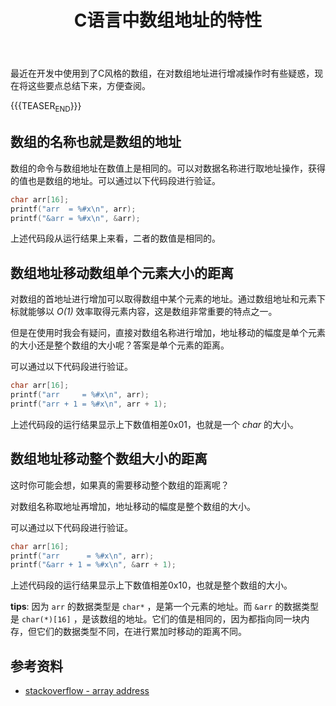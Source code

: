 #+BEGIN_COMMENT
.. title: C语言中数组地址的特性
.. slug: c-array-address-tips
.. date: 2019-10-30 16:51:42 UTC+08:00
.. tags: c, cpp, array
.. category: cpp
.. link: https://stackoverflow.com/questions/2528318/how-come-an-arrays-address-is-equal-to-its-value-in-c
.. description:
.. type: text
/.. status: draft
#+END_COMMENT
#+OPTIONS: num:nil

#+TITLE: C语言中数组地址的特性

最近在开发中使用到了C风格的数组，在对数组地址进行增减操作时有些疑惑，现在将这些要点总结下来，方便查阅。

{{{TEASER_END}}}

** 数组的名称也就是数组的地址
数组的命令与数组地址在数值上是相同的。可以对数据名称进行取地址操作，获得的值也是数组的地址。可以通过以下代码段进行验证。

#+BEGIN_SRC c
char arr[16];
printf("arr  = %#x\n", arr);
printf("&arr = %#x\n", &arr);
#+END_SRC

上述代码段从运行结果上来看，二者的数值是相同的。

** 数组地址移动数组单个元素大小的距离
对数组的首地址进行增加可以取得数组中某个元素的地址。通过数组地址和元素下标就能够以 /O(1)/ 效率取得元素内容，这是数组非常重要的特点之一。

但是在使用时我会有疑问，直接对数组名称进行增加，地址移动的幅度是单个元素的大小还是整个数组的大小呢？答案是单个元素的距离。

可以通过以下代码段进行验证。

#+BEGIN_SRC c
char arr[16];
printf("arr     = %#x\n", arr);
printf("arr + 1 = %#x\n", arr + 1);
#+END_SRC

上述代码段的运行结果显示上下数值相差0x01，也就是一个 /char/ 的大小。

** 数组地址移动整个数组大小的距离
这时你可能会想，如果真的需要移动整个数组的距离呢？

对数组名称取地址再增加，地址移动的幅度是整个数组的大小。

可以通过以下代码段进行验证。

#+BEGIN_SRC c
char arr[16];
printf("arr      = %#x\n", arr);
printf("&arr + 1 = %#x\n", &arr + 1);
#+END_SRC

上述代码段的运行结果显示上下数值相差0x10，也就是整个数组的大小。

*tips*: 因为 ~arr~ 的数据类型是 ~char*~ ，是第一个元素的地址。而 ~&arr~ 的数据类型是 ~char(*)[16]~ ，是该数组的地址。它们的值是相同的，因为都指向同一块内存，但它们的数据类型不同，在进行累加时移动的距离不同。


** 参考资料
- [[https://stackoverflow.com/questions/2528318/how-come-an-arrays-address-is-equal-to-its-value-in-c][stackoverflow - array address]]
